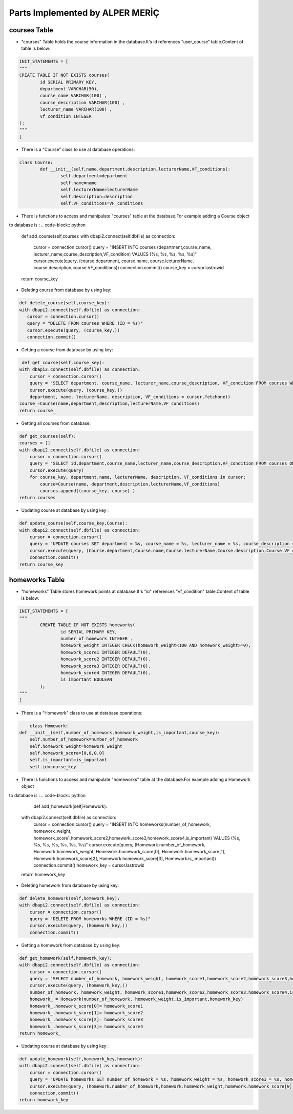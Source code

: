 Parts Implemented by ALPER MERİÇ
================================

courses Table
-------------
* "courses" Table holds the course information in the database.It's id references "user_course" table.Content of table is below:
.. code-block:: python

	INIT_STATEMENTS = [
	"""
	CREATE TABLE IF NOT EXISTS courses(
		id SERIAL PRIMARY KEY,
		department VARCHAR(50),
		course_name VARCHAR(100) ,
		course_description VARCHAR(100) ,
		lecturer_name VARCHAR(100) ,
		vf_condition INTEGER
	);
	"""
	]

* There is a "Course" class to use at database operations:
.. code-block:: python

	class Course:
		def __init__(self,name,department,description,lecturerName,VF_conditions):
			self.department=department
			self.name=name
			self.lecturerName=lecturerName
			self.description=description
			self.VF_conditions=VF_conditions
* There is functions to access and manipulate "courses" table at the database.For example adding a Course object 
to database is :
.. code-block:: python

	def add_course(self,course):
        with dbapi2.connect(self.dbfile) as connection:
            cursor = connection.cursor()
            query = "INSERT INTO courses (department,course_name, lecturer_name,course_description,VF_condition) VALUES (%s, %s, %s, %s, %s)"
            cursor.execute(query, (course.department, course.name, course.lecturerName, course.description,course.VF_conditions))
            connection.commit()
            course_key = cursor.lastrowid
        return course_key
* Deleting course from database by using key:
.. code-block:: python

	 def delete_course(self,course_key):
         with dbapi2.connect(self.dbfile) as connection:
            cursor = connection.cursor()
            query = "DELETE FROM courses WHERE (ID = %s)"
            cursor.execute(query, (course_key,))
            connection.commit()
* Getting a course from database by using key:
.. code-block:: python

	 def get_course(self,course_key):
        with dbapi2.connect(self.dbfile) as connection:
            cursor = connection.cursor()
            query = "SELECT department, course_name, lecturer_name,course_description, VF_condition FROM courses WHERE (id = %s)"
            cursor.execute(query, (course_key,))
            department, name, lecturerName, description, VF_conditions = cursor.fetchone()
        course_=Course(name,department,description,lecturerName,VF_conditions)
        return course_
* Getting all courses from database:
.. code-block:: python

	def get_courses(self):
        courses = []
        with dbapi2.connect(self.dbfile) as connection:
            cursor = connection.cursor()
            query = "SELECT id,department,course_name,lecturer_name,course_description,VF_condition FROM courses ORDER BY ID"
            cursor.execute(query)
            for course_key, department,name, lecturerName, description, VF_conditions in cursor:
                course=Course(name, department,description,lecturerName,VF_conditions)
                courses.append((course_key, course) )
        return courses
* Updating course at database by using key :
.. code-block:: python

	def update_course(self,course_key,Course):
        with dbapi2.connect(self.dbfile) as connection:
            cursor = connection.cursor()
            query = "UPDATE courses SET department = %s, course_name = %s, lecturer_name = %s, course_description = %s, VF_condition = %s WHERE (ID = %s)"
            cursor.execute(query, (Course.department,Course.name,Course.lecturerName,Course.description,Course.VF_conditions, course_key))
            connection.commit()
        return course_key

homeworks Table
---------------
* "homeworks" Table stores homework points at database.It's "id" references "vf_condition" table.Content of table is below:
.. code-block:: python

	INIT_STATEMENTS = [
	"""
		CREATE TABLE IF NOT EXISTS homeworks(
			id SERIAL PRIMARY KEY,
			number_of_homework INTEGER ,
			homework_weight INTEGER CHECK(homework_weight<100 AND homework_weight>=0),
			homework_score1 INTEGER DEFAULT(0),
			homework_score2 INTEGER DEFAULT(0),
			homework_score3 INTEGER DEFAULT(0),
			homework_score4 INTEGER DEFAULT(0),
			is_important BOOLEAN
		);
	"""
	]
	
* There is a "Homework" class to use at database operations:
.. code-block:: python

	class Homework:
    def __init__(self,number_of_homework,homework_weight,is_important,course_key):
        self.number_of_homework=number_of_homework
        self.homework_weight=homework_weight
        self.homework_score=[0,0,0,0]
        self.is_important=is_important
        self.id=course_key
		
* There is functions to access and manipulate "homeworks" table at the database.For example adding a Homework object 
to database is :
.. code-block:: python

		def add_homework(self,Homework):
        with dbapi2.connect(self.dbfile) as connection:
            cursor = connection.cursor()
            query = "INSERT INTO homeworks(number_of_homework, homework_weight, homework_score1,homework_score2,homework_score3,homework_score4,is_important) VALUES (%s, %s, %s, %s, %s, %s, %s)"
            cursor.execute(query, (Homework.number_of_homework, Homework.homework_weight, Homework.homework_score[0], Homework.homework_score[1], Homework.homework_score[2], Homework.homework_score[3], Homework.is_important))
            connection.commit()
            homework_key = cursor.lastrowid
        return homework_key

* Deleting homework from database by using key:
.. code-block:: python

	def delete_homework(self,homework_key):
        with dbapi2.connect(self.dbfile) as connection:
            cursor = connection.cursor()
            query = "DELETE FROM homeworks WHERE (ID = %s)"
            cursor.execute(query, (homework_key,))
            connection.commit()
			
* Getting a homework from database by using key:
.. code-block:: python

	def get_homework(self,homework_key):
        with dbapi2.connect(self.dbfile) as connection:
            cursor = connection.cursor()
            query = "SELECT number_of_homework, homework_weight, homework_score1,homework_score2,homework_score3,homework_score4,is_important FROM homeworks WHERE (id = %s)"
            cursor.execute(query, (homework_key,))
            number_of_homework, homework_weight, homework_score1,homework_score2,homework_score3,homework_score4,is_important = cursor.fetchone()
            homework_ = Homework(number_of_homework, homework_weight,is_important,homework_key)
            homework_.homework_score[0]= homework_score1
            homework_.homework_score[1]= homework_score2
            homework_.homework_score[2]= homework_score3
            homework_.homework_score[3]= homework_score4
        return homework_
		
* Updating course at database by using key :
.. code-block:: python

	def update_homework(self,homework_key,homework):
        with dbapi2.connect(self.dbfile) as connection:
            cursor = connection.cursor()
            query = "UPDATE homeworks SET number_of_homework = %s, homework_weight = %s, homework_score1 = %s, homework_score2 = %s, homework_score3 = %s, homework_score4 = %s, is_important = %s WHERE (ID = %s)"
            cursor.execute(query, (homework.number_of_homework,homework.homework_weight,homework.homework_score[0],homework.homework_score[1],homework.homework_score[2],homework.homework_score[3],homework.is_important, homework_key))
            connection.commit()
        return homework_key
	
